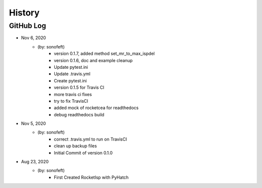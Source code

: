 .. commit signature, "date_str author_str sha_str"
   Maintain spacing of "History" and "GitHub Log" titles

History
=======

GitHub Log
----------

* Nov 6, 2020
    - (by: sonofeft)
        - version 0.1.7, added method set_mr_to_max_ispdel
        - version 0.1.6, doc and example cleanup
        - Update pytest.ini
        - Update .travis.yml
        - Create pytest.ini
        - version 0.1.5 for Travis CI
        - more travis ci fixes
        - try to fix TravisCI
        - added mock of rocketcea for readthedocs
        - debug readthedocs build

* Nov 5, 2020
    - (by: sonofeft)
        - correct .travis.yml to run on TravisCI
        - clean up backup files
        - Initial Commit of version 0.1.0
        
* Aug 23, 2020
    - (by: sonofeft)
        - First Created RocketIsp with PyHatch


